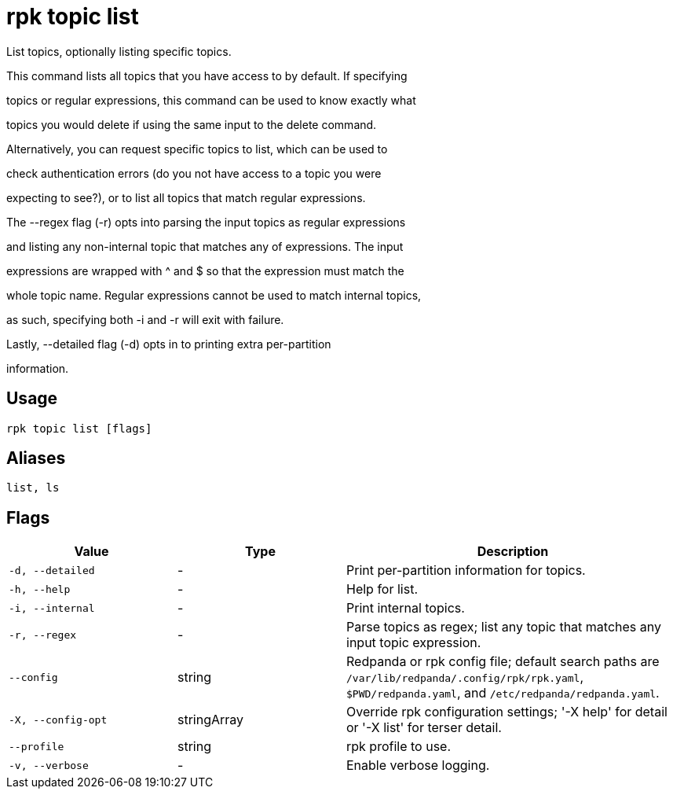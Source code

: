 = rpk topic list
:description: rpk topic list

List topics, optionally listing specific topics.

This command lists all topics that you have access to by default. If specifying
topics or regular expressions, this command can be used to know exactly what
topics you would delete if using the same input to the delete command.

Alternatively, you can request specific topics to list, which can be used to
check authentication errors (do you not have access to a topic you were
expecting to see?), or to list all topics that match regular expressions.

The --regex flag (-r) opts into parsing the input topics as regular expressions
and listing any non-internal topic that matches any of expressions. The input
expressions are wrapped with ^ and $ so that the expression must match the
whole topic name. Regular expressions cannot be used to match internal topics,
as such, specifying both -i and -r will exit with failure.

Lastly, --detailed flag (-d) opts in to printing extra per-partition
information.

== Usage

[,bash]
----
rpk topic list [flags]
----

== Aliases

[,bash]
----
list, ls
----

== Flags

[cols="1m,1a,2a"]
|===
|*Value* |*Type* |*Description*

|-d, --detailed |- |Print per-partition information for topics.

|-h, --help |- |Help for list.

|-i, --internal |- |Print internal topics.

|-r, --regex |- |Parse topics as regex; list any topic that matches any input topic expression.

|--config |string |Redpanda or rpk config file; default search paths are `/var/lib/redpanda/.config/rpk/rpk.yaml`, `$PWD/redpanda.yaml`, and `/etc/redpanda/redpanda.yaml`.

|-X, --config-opt |stringArray |Override rpk configuration settings; '-X help' for detail or '-X list' for terser detail.

|--profile |string |rpk profile to use.

|-v, --verbose |- |Enable verbose logging.
|===